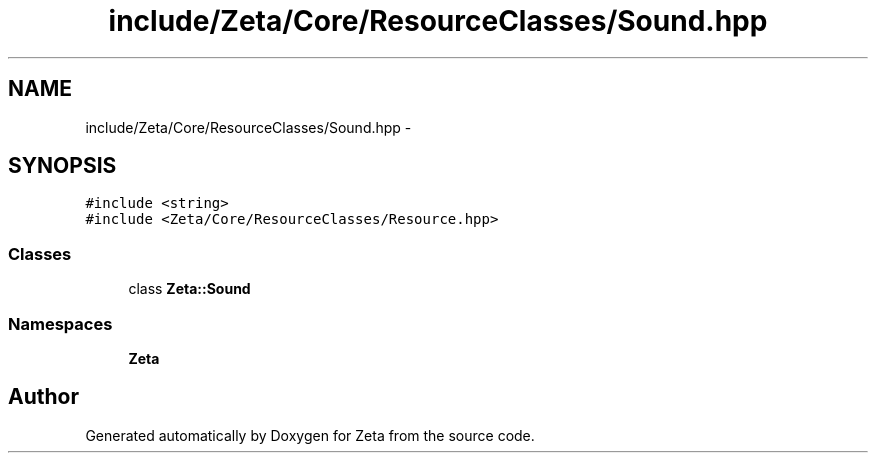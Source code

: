 .TH "include/Zeta/Core/ResourceClasses/Sound.hpp" 3 "Wed Feb 10 2016" "Zeta" \" -*- nroff -*-
.ad l
.nh
.SH NAME
include/Zeta/Core/ResourceClasses/Sound.hpp \- 
.SH SYNOPSIS
.br
.PP
\fC#include <string>\fP
.br
\fC#include <Zeta/Core/ResourceClasses/Resource\&.hpp>\fP
.br

.SS "Classes"

.in +1c
.ti -1c
.RI "class \fBZeta::Sound\fP"
.br
.in -1c
.SS "Namespaces"

.in +1c
.ti -1c
.RI " \fBZeta\fP"
.br
.in -1c
.SH "Author"
.PP 
Generated automatically by Doxygen for Zeta from the source code\&.
